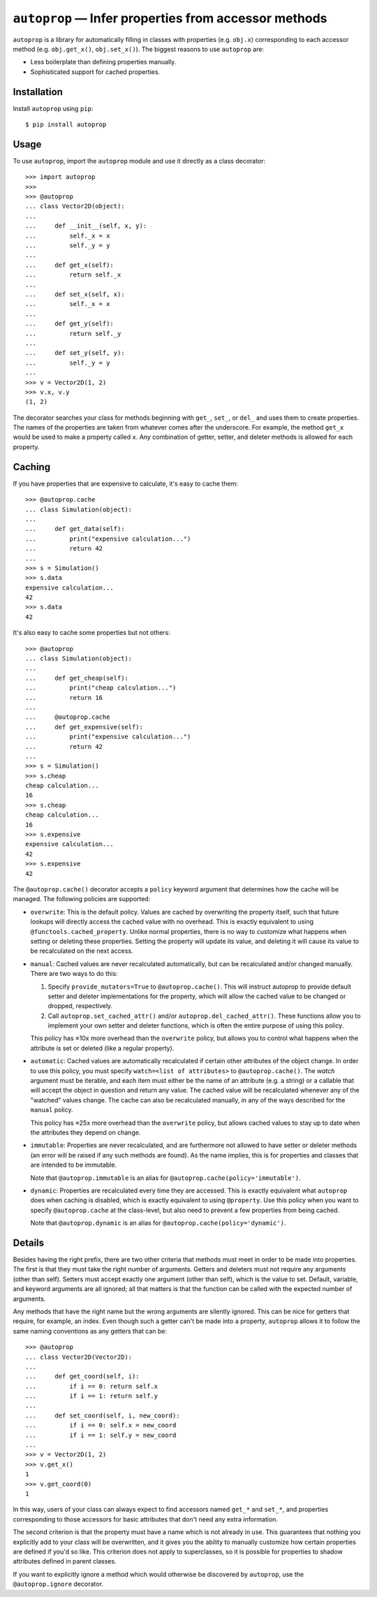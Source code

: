 *****************************************************
``autoprop`` — Infer properties from accessor methods
*****************************************************
.. image:: https://img.shields.io/pypi/v/autoprop.svg
   :alt: Last release
   :target: https://pypi.python.org/pypi/autoprop

.. image:: https://img.shields.io/pypi/pyversions/autoprop.svg
   :alt: Python version
   :target: https://pypi.python.org/pypi/autoprop

.. image:: https://img.shields.io/github/actions/workflow/status/kalekundert/autoprop/test_and_release.yml?branch=master
   :alt: Test status
   :target: https://github.com/kalekundert/autoprop/actions

.. image:: https://img.shields.io/coveralls/kalekundert/autoprop.svg
   :alt: Test coverage
   :target: https://coveralls.io/github/kalekundert/autoprop?branch=master

.. image:: https://img.shields.io/github/last-commit/kalekundert/autoprop?logo=github
   :alt: GitHub last commit
   :target: https://github.com/kalekundert/autoprop

``autoprop`` is a library for automatically filling in classes with properties 
(e.g. ``obj.x``) corresponding to each accessor method (e.g. ``obj.get_x()``, 
``obj.set_x()``).  The biggest reasons to use ``autoprop`` are:

- Less boilerplate than defining properties manually.

- Sophisticated support for cached properties.

Installation
============
Install ``autoprop`` using ``pip``::

    $ pip install autoprop

Usage
=====
To use ``autoprop``, import the ``autoprop`` module and use it directly as a 
class decorator::

    >>> import autoprop
    >>>
    >>> @autoprop
    ... class Vector2D(object):
    ...    
    ...     def __init__(self, x, y):
    ...         self._x = x
    ...         self._y = y
    ...
    ...     def get_x(self):
    ...         return self._x
    ...
    ...     def set_x(self, x):
    ...         self._x = x
    ...
    ...     def get_y(self):
    ...         return self._y
    ...
    ...     def set_y(self, y):
    ...         self._y = y
    ...
    >>> v = Vector2D(1, 2)
    >>> v.x, v.y
    (1, 2)

The decorator searches your class for methods beginning with ``get_``, 
``set_``, or ``del_`` and uses them to create properties.  The names of the 
properties are taken from whatever comes after the underscore.  For example, 
the method ``get_x`` would be used to make a property called ``x``.  Any 
combination of getter, setter, and deleter methods is allowed for each 
property.

Caching
=======
If you have properties that are expensive to calculate, it's easy to cache 
them::

    >>> @autoprop.cache
    ... class Simulation(object):
    ...
    ...     def get_data(self):
    ...         print("expensive calculation...")
    ...         return 42
    ...
    >>> s = Simulation()
    >>> s.data
    expensive calculation...
    42
    >>> s.data
    42

It's also easy to cache some properties but not others::

    >>> @autoprop
    ... class Simulation(object):
    ...
    ...     def get_cheap(self):
    ...         print("cheap calculation...")
    ...         return 16
    ...
    ...     @autoprop.cache
    ...     def get_expensive(self):
    ...         print("expensive calculation...")
    ...         return 42
    ...
    >>> s = Simulation()
    >>> s.cheap
    cheap calculation...
    16
    >>> s.cheap
    cheap calculation...
    16
    >>> s.expensive
    expensive calculation...
    42
    >>> s.expensive
    42

The ``@autoprop.cache()`` decorator accepts a ``policy`` keyword argument that 
determines how the cache will be managed.  The following policies are 
supported:

- ``overwrite``: This is the default policy.  Values are cached by overwriting 
  the property itself, such that future lookups will directly access the cached 
  value with no overhead.  This is exactly equivalent to using 
  ``@functools.cached_property``.  Unlike normal properties, there is no way to 
  customize what happens when setting or deleting these properties.  Setting 
  the property will update its value, and deleting it will cause its value to 
  be recalculated on the next access.

- ``manual``: Cached values are never recalculated automatically, but can be 
  recalculated and/or changed manually.  There are two ways to do this:
  
  1. Specify ``provide_mutators=True`` to ``@autoprop.cache()``.  This will 
     instruct autoprop to provide default setter and deleter implementations 
     for the property, which will allow the cached value to be changed or 
     dropped, respectively.  
    
  2. Call ``autoprop.set_cached_attr()`` and/or ``autoprop.del_cached_attr()``.  
     These functions allow you to implement your own setter and deleter 
     functions, which is often the entire purpose of using this policy.
  
  This policy has ≈10x more overhead than the ``overwrite`` policy, but allows 
  you to control what happens when the attribute is set or deleted (like a 
  regular property).  

- ``automatic``: Cached values are automatically recalculated if certain other 
  attributes of the object change.  In order to use this policy, you must 
  specify ``watch=<list of attributes>`` to ``@autoprop.cache()``.  The *watch* 
  argument must be iterable, and each item must either be the name of an 
  attribute (e.g. a string) or a callable that will accept the object in 
  question and return any value.  The cached value will be recalculated 
  whenever any of the "watched" values change.  The cache can also be 
  recalculated manually, in any of the ways described for the ``manual`` 
  policy.

  This policy has ≈25x more overhead than the ``overwrite`` policy, but allows 
  cached values to stay up to date when the attributes they depend on change.
  
- ``immutable``: Properties are never recalculated, and are furthermore not 
  allowed to have setter or deleter methods (an error will be raised if any 
  such methods are found).  As the name implies, this is for properties and 
  classes that are intended to be immutable.  
  
  Note that ``@autoprop.immutable`` is an alias for 
  ``@autoprop.cache(policy='immutable')``.

- ``dynamic``: Properties are recalculated every time they are accessed.  This 
  is exactly equivalent what ``autoprop`` does when caching is disabled, which 
  is exactly equivalent to using ``@property``.  Use this policy when you want 
  to specify ``@autoprop.cache`` at the class-level, but also need to prevent a 
  few properties from being cached.
  
  Note that ``@autoprop.dynamic`` is an alias for 
  ``@autoprop.cache(policy='dynamic')``.

Details
=======
Besides having the right prefix, there are two other criteria that methods must 
meet in order to be made into properties.  The first is that they must take the 
right number of arguments.  Getters and deleters must not require any arguments 
(other than self).  Setters must accept exactly one argument (other than self), 
which is the value to set.  Default, variable, and keyword arguments are all 
ignored; all that matters is that the function can be called with the expected 
number of arguments.

Any methods that have the right name but the wrong arguments are silently 
ignored.  This can be nice for getters that require, for example, an index.  
Even though such a getter can't be made into a property, ``autoprop`` allows it 
to follow the same naming conventions as any getters that can be::

    >>> @autoprop
    ... class Vector2D(Vector2D):
    ...     
    ...     def get_coord(self, i):
    ...         if i == 0: return self.x
    ...         if i == 1: return self.y
    ...
    ...     def set_coord(self, i, new_coord):
    ...         if i == 0: self.x = new_coord
    ...         if i == 1: self.y = new_coord
    ...
    >>> v = Vector2D(1, 2)
    >>> v.get_x()
    1
    >>> v.get_coord(0)
    1

In this way, users of your class can always expect to find accessors named 
``get_*`` and ``set_*``, and properties corresponding to those accessors for 
basic attributes that don't need any extra information.

The second criterion is that the property must have a name which is not already 
in use.  This guarantees that nothing you explicitly add to your class will be 
overwritten, and it gives you the ability to manually customize how certain 
properties are defined if you'd so like.  This criterion does not apply to 
superclasses, so it is possible for properties to shadow attributes defined in 
parent classes.

If you want to explicitly ignore a method which would otherwise be discovered 
by ``autoprop``, use the ``@autoprop.ignore`` decorator.
